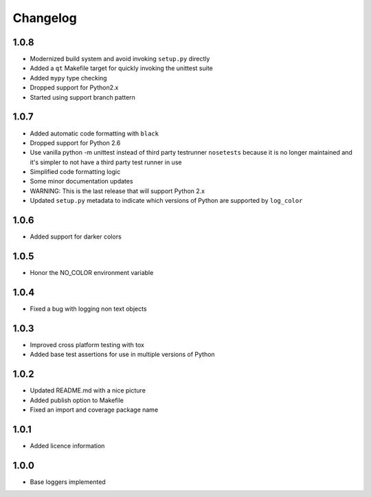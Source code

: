 Changelog
=========

1.0.8
-----
- Modernized build system and avoid invoking ``setup.py`` directly
- Added a ``qt`` Makefile target for quickly invoking the unittest suite
- Added ``mypy`` type checking
- Dropped support for Python2.x
- Started using support branch pattern

1.0.7
-----
- Added automatic code formatting with ``black``
- Dropped support for Python 2.6
- Use vanilla python -m unittest instead of third party testrunner ``nosetests``
  because it is no longer maintained and it's simpler to not have a third
  party test runner in use
- Simplified code formatting logic
- Some minor documentation updates
- WARNING: This is the last release that will support Python 2.x
- Updated ``setup.py`` metadata to indicate which versions of Python are
  supported by ``log_color``

1.0.6
-----
- Added support for darker colors

1.0.5
-----
- Honor the NO_COLOR environment variable

1.0.4
-----
- Fixed a bug with logging non text objects

1.0.3
-----
- Improved cross platform testing with tox
- Added base test assertions for use in multiple
  versions of Python

1.0.2
-----
- Updated README.md with a nice picture
- Added publish option to Makefile
- Fixed an import and coverage package name

1.0.1
-----
- Added licence information

1.0.0
-----
- Base loggers implemented
